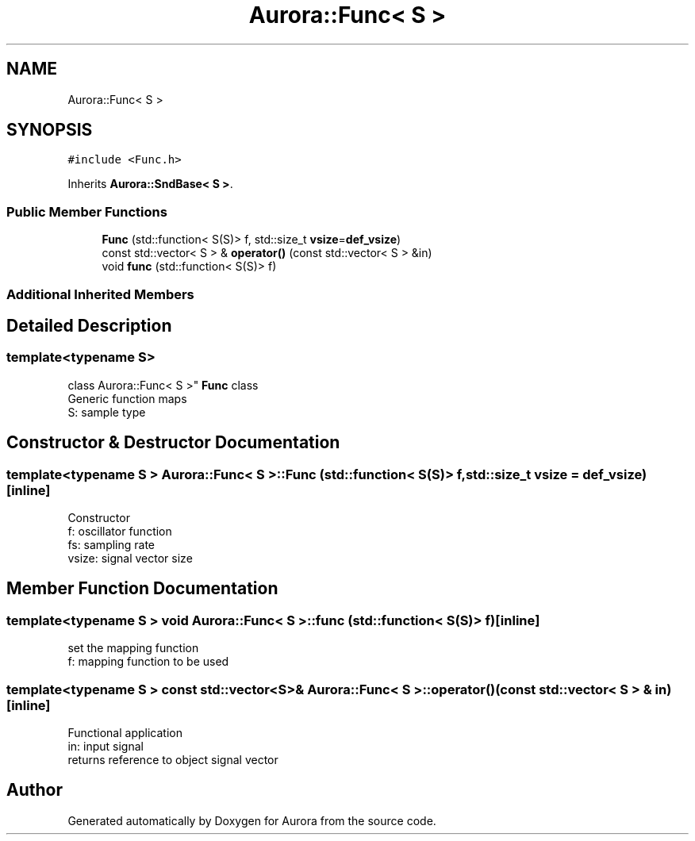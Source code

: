 .TH "Aurora::Func< S >" 3 "Wed Dec 1 2021" "Version 0.1" "Aurora" \" -*- nroff -*-
.ad l
.nh
.SH NAME
Aurora::Func< S >
.SH SYNOPSIS
.br
.PP
.PP
\fC#include <Func\&.h>\fP
.PP
Inherits \fBAurora::SndBase< S >\fP\&.
.SS "Public Member Functions"

.in +1c
.ti -1c
.RI "\fBFunc\fP (std::function< S(S)> f, std::size_t \fBvsize\fP=\fBdef_vsize\fP)"
.br
.ti -1c
.RI "const std::vector< S > & \fBoperator()\fP (const std::vector< S > &in)"
.br
.ti -1c
.RI "void \fBfunc\fP (std::function< S(S)> f)"
.br
.in -1c
.SS "Additional Inherited Members"
.SH "Detailed Description"
.PP 

.SS "template<typename S>
.br
class Aurora::Func< S >"
\fBFunc\fP class 
.br
Generic function maps 
.br
S: sample type 
.SH "Constructor & Destructor Documentation"
.PP 
.SS "template<typename S > \fBAurora::Func\fP< S >::\fBFunc\fP (std::function< S(S)> f, std::size_t vsize = \fC\fBdef_vsize\fP\fP)\fC [inline]\fP"
Constructor 
.br
f: oscillator function 
.br
fs: sampling rate 
.br
vsize: signal vector size 
.SH "Member Function Documentation"
.PP 
.SS "template<typename S > void \fBAurora::Func\fP< S >::func (std::function< S(S)> f)\fC [inline]\fP"
set the mapping function 
.br
f: mapping function to be used 
.SS "template<typename S > const std::vector<S>& \fBAurora::Func\fP< S >::operator() (const std::vector< S > & in)\fC [inline]\fP"
Functional application 
.br
in: input signal 
.br
returns reference to object signal vector 

.SH "Author"
.PP 
Generated automatically by Doxygen for Aurora from the source code\&.
